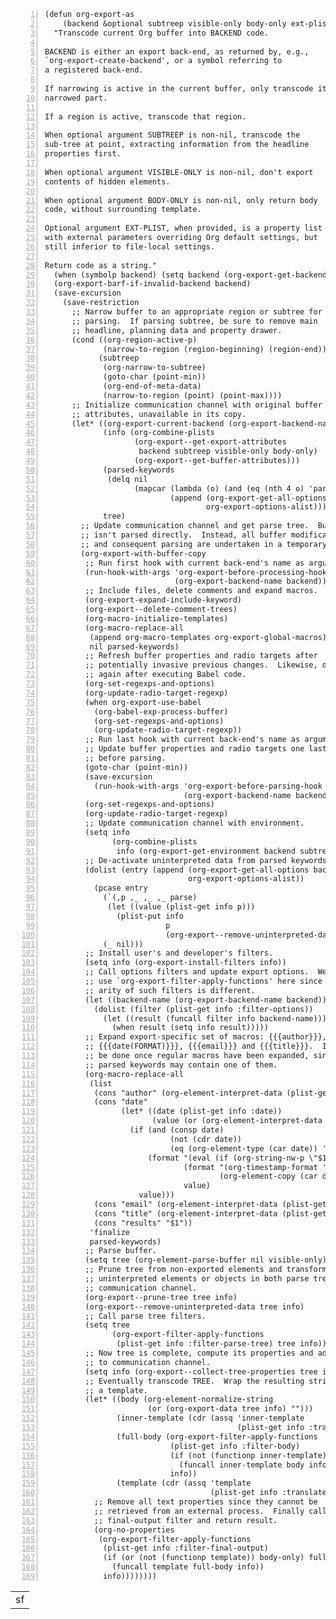 #+BEGIN_SRC elisp -n
(defun org-export-as
    (backend &optional subtreep visible-only body-only ext-plist)
  "Transcode current Org buffer into BACKEND code.

BACKEND is either an export back-end, as returned by, e.g.,
`org-export-create-backend', or a symbol referring to
a registered back-end.

If narrowing is active in the current buffer, only transcode its
narrowed part.

If a region is active, transcode that region.

When optional argument SUBTREEP is non-nil, transcode the
sub-tree at point, extracting information from the headline
properties first.

When optional argument VISIBLE-ONLY is non-nil, don't export
contents of hidden elements.

When optional argument BODY-ONLY is non-nil, only return body
code, without surrounding template.

Optional argument EXT-PLIST, when provided, is a property list
with external parameters overriding Org default settings, but
still inferior to file-local settings.

Return code as a string."
  (when (symbolp backend) (setq backend (org-export-get-backend backend)))
  (org-export-barf-if-invalid-backend backend)
  (save-excursion
    (save-restriction
      ;; Narrow buffer to an appropriate region or subtree for
      ;; parsing.  If parsing subtree, be sure to remove main
      ;; headline, planning data and property drawer.
      (cond ((org-region-active-p)
             (narrow-to-region (region-beginning) (region-end)))
            (subtreep
             (org-narrow-to-subtree)
             (goto-char (point-min))
             (org-end-of-meta-data)
             (narrow-to-region (point) (point-max))))
      ;; Initialize communication channel with original buffer
      ;; attributes, unavailable in its copy.
      (let* ((org-export-current-backend (org-export-backend-name backend))
             (info (org-combine-plists
                    (org-export--get-export-attributes
                     backend subtreep visible-only body-only)
                    (org-export--get-buffer-attributes)))
             (parsed-keywords
              (delq nil
                    (mapcar (lambda (o) (and (eq (nth 4 o) 'parse) (nth 1 o)))
                            (append (org-export-get-all-options backend)
                                    org-export-options-alist))))
             tree)
        ;; Update communication channel and get parse tree.  Buffer
        ;; isn't parsed directly.  Instead, all buffer modifications
        ;; and consequent parsing are undertaken in a temporary copy.
        (org-export-with-buffer-copy
         ;; Run first hook with current back-end's name as argument.
         (run-hook-with-args 'org-export-before-processing-hook
                             (org-export-backend-name backend))
         ;; Include files, delete comments and expand macros.
         (org-export-expand-include-keyword)
         (org-export--delete-comment-trees)
         (org-macro-initialize-templates)
         (org-macro-replace-all
          (append org-macro-templates org-export-global-macros)
          nil parsed-keywords)
         ;; Refresh buffer properties and radio targets after
         ;; potentially invasive previous changes.  Likewise, do it
         ;; again after executing Babel code.
         (org-set-regexps-and-options)
         (org-update-radio-target-regexp)
         (when org-export-use-babel
           (org-babel-exp-process-buffer)
           (org-set-regexps-and-options)
           (org-update-radio-target-regexp))
         ;; Run last hook with current back-end's name as argument.
         ;; Update buffer properties and radio targets one last time
         ;; before parsing.
         (goto-char (point-min))
         (save-excursion
           (run-hook-with-args 'org-export-before-parsing-hook
                               (org-export-backend-name backend)))
         (org-set-regexps-and-options)
         (org-update-radio-target-regexp)
         ;; Update communication channel with environment.
         (setq info
               (org-combine-plists
                info (org-export-get-environment backend subtreep ext-plist)))
         ;; De-activate uninterpreted data from parsed keywords.
         (dolist (entry (append (org-export-get-all-options backend)
                                org-export-options-alist))
           (pcase entry
             (`(,p ,_ ,_ ,_ parse)
              (let ((value (plist-get info p)))
                (plist-put info
                           p
                           (org-export--remove-uninterpreted-data value info))))
             (_ nil)))
         ;; Install user's and developer's filters.
         (setq info (org-export-install-filters info))
         ;; Call options filters and update export options.  We do not
         ;; use `org-export-filter-apply-functions' here since the
         ;; arity of such filters is different.
         (let ((backend-name (org-export-backend-name backend)))
           (dolist (filter (plist-get info :filter-options))
             (let ((result (funcall filter info backend-name)))
               (when result (setq info result)))))
         ;; Expand export-specific set of macros: {{{author}}},
         ;; {{{date(FORMAT)}}}, {{{email}}} and {{{title}}}.  It must
         ;; be done once regular macros have been expanded, since
         ;; parsed keywords may contain one of them.
         (org-macro-replace-all
          (list
           (cons "author" (org-element-interpret-data (plist-get info :author)))
           (cons "date"
                 (let* ((date (plist-get info :date))
                        (value (or (org-element-interpret-data date) "")))
                   (if (and (consp date)
                            (not (cdr date))
                            (eq (org-element-type (car date)) 'timestamp))
                       (format "(eval (if (org-string-nw-p \"$1\") %s %S))"
                               (format "(org-timestamp-format '%S \"$1\")"
                                       (org-element-copy (car date)))
                               value)
                     value)))
           (cons "email" (org-element-interpret-data (plist-get info :email)))
           (cons "title" (org-element-interpret-data (plist-get info :title)))
           (cons "results" "$1"))
          'finalize
          parsed-keywords)
         ;; Parse buffer.
         (setq tree (org-element-parse-buffer nil visible-only))
         ;; Prune tree from non-exported elements and transform
         ;; uninterpreted elements or objects in both parse tree and
         ;; communication channel.
         (org-export--prune-tree tree info)
         (org-export--remove-uninterpreted-data tree info)
         ;; Call parse tree filters.
         (setq tree
               (org-export-filter-apply-functions
                (plist-get info :filter-parse-tree) tree info))
         ;; Now tree is complete, compute its properties and add them
         ;; to communication channel.
         (setq info (org-export--collect-tree-properties tree info))
         ;; Eventually transcode TREE.  Wrap the resulting string into
         ;; a template.
         (let* ((body (org-element-normalize-string
                       (or (org-export-data tree info) "")))
                (inner-template (cdr (assq 'inner-template
                                           (plist-get info :translate-alist))))
                (full-body (org-export-filter-apply-functions
                            (plist-get info :filter-body)
                            (if (not (functionp inner-template)) body
                              (funcall inner-template body info))
                            info))
                (template (cdr (assq 'template
                                     (plist-get info :translate-alist)))))
           ;; Remove all text properties since they cannot be
           ;; retrieved from an external process.  Finally call
           ;; final-output filter and return result.
           (org-no-properties
            (org-export-filter-apply-functions
             (plist-get info :filter-final-output)
             (if (or (not (functionp template)) body-only) full-body
               (funcall template full-body info))
             info))))))))
#+END_SRC
|sf|
